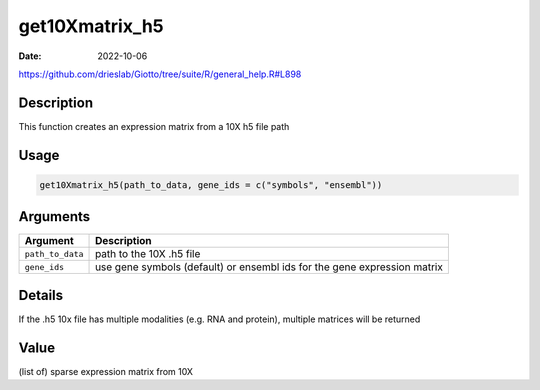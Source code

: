 ===============
get10Xmatrix_h5
===============

:Date: 2022-10-06

https://github.com/drieslab/Giotto/tree/suite/R/general_help.R#L898

Description
===========

This function creates an expression matrix from a 10X h5 file path

Usage
=====

.. code:: r

   get10Xmatrix_h5(path_to_data, gene_ids = c("symbols", "ensembl"))

Arguments
=========

+-------------------------------+--------------------------------------+
| Argument                      | Description                          |
+===============================+======================================+
| ``path_to_data``              | path to the 10X .h5 file             |
+-------------------------------+--------------------------------------+
| ``gene_ids``                  | use gene symbols (default) or        |
|                               | ensembl ids for the gene expression  |
|                               | matrix                               |
+-------------------------------+--------------------------------------+

Details
=======

If the .h5 10x file has multiple modalities (e.g. RNA and protein),
multiple matrices will be returned

Value
=====

(list of) sparse expression matrix from 10X
